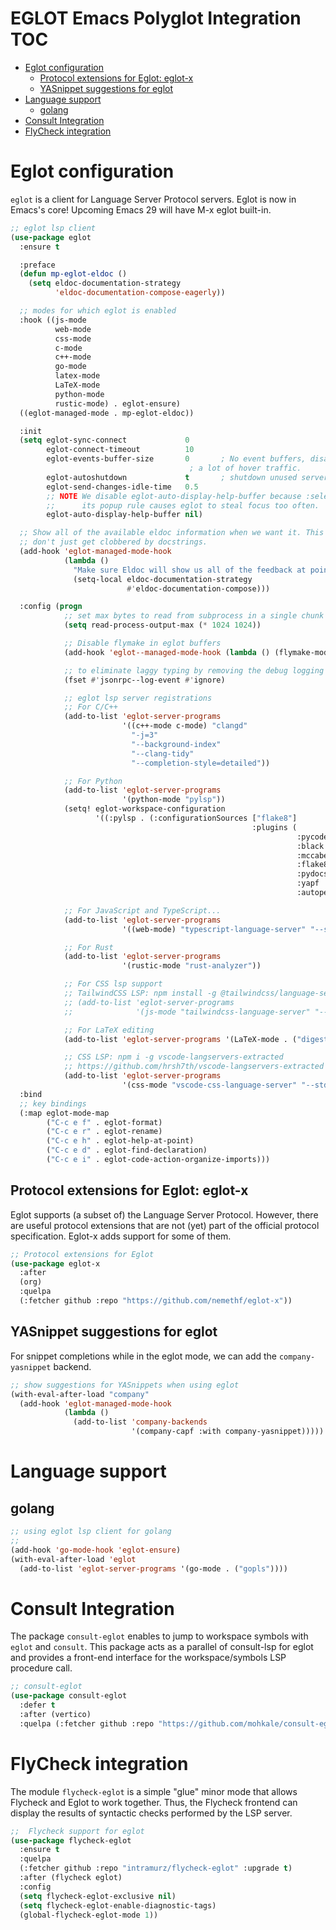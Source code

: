 
#+begin_src emacs-lisp :exports none
  ;;;-*- lexical-binding:t ; -*-
  ;;; package --- eglot lsp client configuration
  ;;;
  ;;; Commentary
  ;;; DO NOT EDIT THIS FILE DIRECTLY
  ;;; This is a file generated from a literate programing source file
  ;;; ORG mode configuration
  ;;; Filename           : eglot-config.el
  ;;; Description        : EGLOT is a client for Language Server Protocol servers
  ;;; Date               :
  ;;; Last Modified Date :
  ;;
  ;;
  ;;; Code:
  ;;;
#+end_src

#+STARTUP: indent

* EGLOT Emacs Polyglot Integration                                      :TOC:
- [[#eglot-configuration][Eglot configuration]]
  - [[#protocol-extensions-for-eglot-eglot-x][Protocol extensions for Eglot: eglot-x]]
  - [[#yasnippet-suggestions-for-eglot][YASnippet suggestions for eglot]]
- [[#language-support][Language support]]
  - [[#golang][golang]]
- [[#consult-integration][Consult Integration]]
- [[#flycheck-integration][FlyCheck integration]]

* Eglot configuration
~eglot~ is a client for Language Server Protocol servers.
Eglot is now in Emacs's core! Upcoming Emacs 29 will have M-x eglot built-in.

#+begin_src emacs-lisp :lexical no
;; eglot lsp client
(use-package eglot
  :ensure t

  :preface
  (defun mp-eglot-eldoc ()
    (setq eldoc-documentation-strategy
          'eldoc-documentation-compose-eagerly))

  ;; modes for which eglot is enabled
  :hook ((js-mode
          web-mode
          css-mode
          c-mode
          c++-mode
          go-mode
          latex-mode
          LaTeX-mode
          python-mode
          rustic-mode) . eglot-ensure)
  ((eglot-managed-mode . mp-eglot-eldoc))

  :init
  (setq eglot-sync-connect             0
        eglot-connect-timeout          10
        eglot-events-buffer-size       0       ; No event buffers, disable providers cause
                                        ; a lot of hover traffic.
        eglot-autoshutdown             t       ; shutdown unused servers.
        eglot-send-changes-idle-time   0.5
        ;; NOTE We disable eglot-auto-display-help-buffer because :select t in
        ;;      its popup rule causes eglot to steal focus too often.
        eglot-auto-display-help-buffer nil)

  ;; Show all of the available eldoc information when we want it. This way Flymake errors
  ;; don't just get clobbered by docstrings.
  (add-hook 'eglot-managed-mode-hook
            (lambda ()
              "Make sure Eldoc will show us all of the feedback at point."
              (setq-local eldoc-documentation-strategy
                          #'eldoc-documentation-compose)))

  :config (progn
            ;; set max bytes to read from subprocess in a single chunk
            (setq read-process-output-max (* 1024 1024))

            ;; Disable flymake in eglot buffers
            (add-hook 'eglot--managed-mode-hook (lambda () (flymake-mode -1)))

            ;; to eliminate laggy typing by removing the debug logging
            (fset #'jsonrpc--log-event #'ignore)

            ;; eglot lsp server registrations
            ;; For C/C++
            (add-to-list 'eglot-server-programs
                         '((c++-mode c-mode) "clangd"
                           "-j=3"
                           "--background-index"
                           "--clang-tidy"
                           "--completion-style=detailed"))

            ;; For Python
            (add-to-list 'eglot-server-programs
                         '(python-mode "pylsp"))
            (setq! eglot-workspace-configuration
                   '((:pylsp . (:configurationSources ["flake8"]
                                                      :plugins (
                                                                :pycodestyle (:enabled :json-false)
                                                                :black       (:enabled nil :line_length 88 :cache_config t)
                                                                :mccabe      (:enabled nil)
                                                                :flake8      (:enabled t :json-false :maxLineLength 88)
                                                                :pydocstyle  (:enabled t :convention "numpy")
                                                                :yapf        (:enabled :json-false)
                                                                :autopep8    (:enabled :json-false))))))

            ;; For JavaScript and TypeScript...
            (add-to-list 'eglot-server-programs
                         '((web-mode) "typescript-language-server" "--stdio"))

            ;; For Rust
            (add-to-list 'eglot-server-programs
                         '(rustic-mode "rust-analyzer"))

            ;; For CSS lsp support
            ;; TailwindCSS LSP: npm install -g @tailwindcss/language-server
            ;; (add-to-list 'eglot-server-programs
            ;;              '(js-mode "tailwindcss-language-server" "--stdio"))

            ;; For LaTeX editing
            (add-to-list 'eglot-server-programs '(LaTeX-mode . ("digestif")))

            ;; CSS LSP: npm i -g vscode-langservers-extracted
            ;; https://github.com/hrsh7th/vscode-langservers-extracted
            (add-to-list 'eglot-server-programs
                         '(css-mode "vscode-css-language-server" "--stdio")))
  :bind
  ;; key bindings
  (:map eglot-mode-map
        ("C-c e f" . eglot-format)
        ("C-c e r" . eglot-rename)
        ("C-c e h" . eglot-help-at-point)
        ("C-c e d" . eglot-find-declaration)
        ("C-c e i" . eglot-code-action-organize-imports)))
#+end_src

** Protocol extensions for Eglot: eglot-x

Eglot supports (a subset of) the Language Server Protocol. However, there are
useful protocol extensions that are not (yet) part of the official protocol specification. Eglot-x adds support for some of them.

#+begin_src emacs-lisp :lexical no
;; Protocol extensions for Eglot
(use-package eglot-x
  :after
  (org)
  :quelpa
  (:fetcher github :repo "https://github.com/nemethf/eglot-x"))
#+end_src


** YASnippet suggestions for eglot
For snippet completions while in the eglot mode, we can add the
=company-yasnippet= backend.
#+begin_src emacs-lisp :lexical no
;; show suggestions for YASnippets when using eglot
(with-eval-after-load "company"
  (add-hook 'eglot-managed-mode-hook
            (lambda ()
              (add-to-list 'company-backends
                           '(company-capf :with company-yasnippet)))))
#+end_src

* Language support
** golang
#+begin_src emacs-lisp :lexical no
;; using eglot lsp client for golang
;;
(add-hook 'go-mode-hook 'eglot-ensure)
(with-eval-after-load 'eglot
  (add-to-list 'eglot-server-programs '(go-mode . ("gopls"))))
#+end_src

* Consult Integration
The package =consult-eglot= enables to jump to workspace symbols with =eglot= and
=consult=. This package acts as a parallel of consult-lsp for eglot and provides
a front-end interface for the workspace/symbols LSP procedure call.

#+begin_src emacs-lisp
;; consult-eglot
(use-package consult-eglot
  :defer t
  :after (vertico)
  :quelpa (:fetcher github :repo "https://github.com/mohkale/consult-eglot"))
#+end_src

* FlyCheck integration

The module =flycheck-eglot= is a simple "glue" minor mode that allows Flycheck and
Eglot to work together. Thus, the Flycheck frontend can display the results of
syntactic checks performed by the LSP server.

#+begin_src emacs-lisp :lexical no
;;  Flycheck support for eglot
(use-package flycheck-eglot
  :ensure t
  :quelpa
  (:fetcher github :repo "intramurz/flycheck-eglot" :upgrade t)
  :after (flycheck eglot)
  :config
  (setq flycheck-eglot-exclusive nil)
  (setq flycheck-eglot-enable-diagnostic-tags)
  (global-flycheck-eglot-mode 1))
#+end_src
